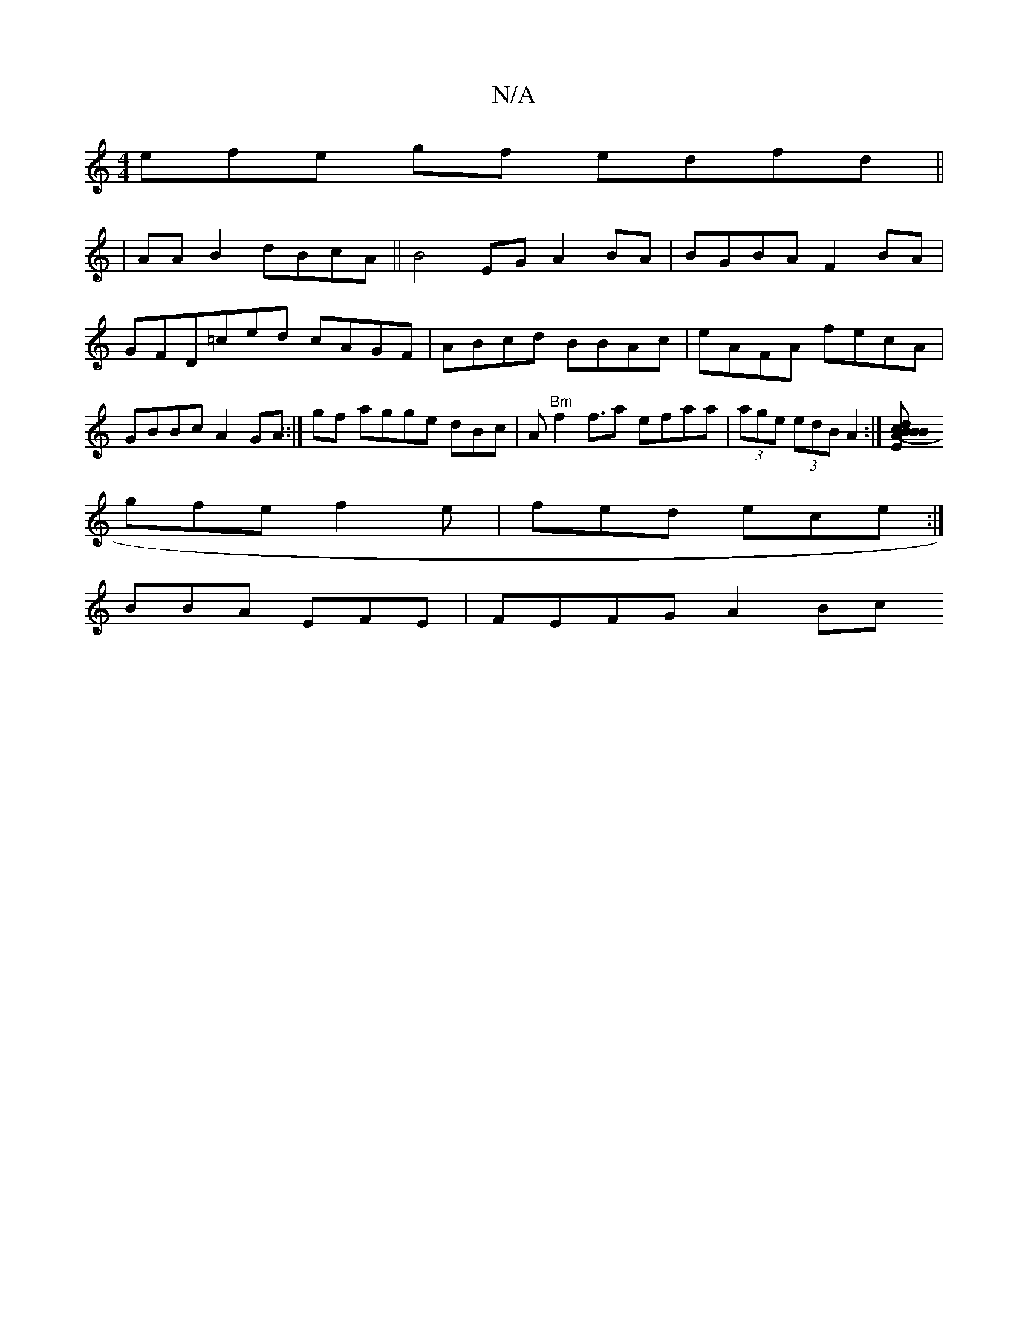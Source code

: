 X:1
T:N/A
M:4/4
R:N/A
K:Cmajor
3efe gf edfd ||
|
AAB2 dBcA ||B4EG A2BA|BGBA F2 BA|GFD=ced cAGF|ABcd BBAc|eAFA fecA | GBBc A2GA ::|gf agge dBc|A"Bm"f2 f3/2a efaa|(3age (3edB A2 :|[cBd (3BEB AcAE|
gfe f2e|fed ece :|
BBA EFE|FEFG A2Bc